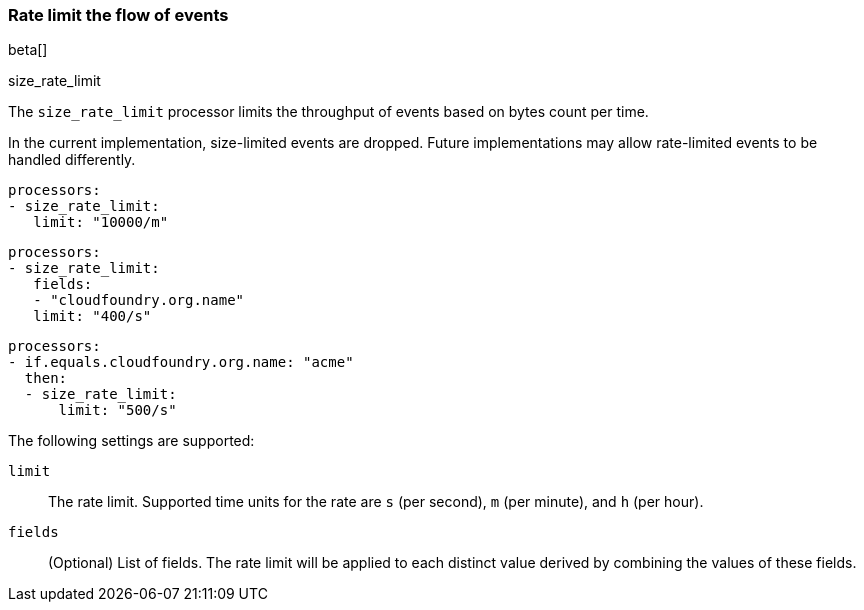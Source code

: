 [[size_rate_limit]]
=== Rate limit the flow of events
beta[]

++++
<titleabbrev>size_rate_limit</titleabbrev>
++++

The `size_rate_limit` processor limits the throughput of events based on
bytes count per time.

In the current implementation, size-limited events are dropped. Future
implementations may allow rate-limited events to be handled differently.

[source,yaml]
-----------------------------------------------------
processors:
- size_rate_limit:
   limit: "10000/m"
-----------------------------------------------------

[source,yaml]
-----------------------------------------------------
processors:
- size_rate_limit:
   fields:
   - "cloudfoundry.org.name"
   limit: "400/s"
-----------------------------------------------------

[source,yaml]
-----------------------------------------------------
processors:
- if.equals.cloudfoundry.org.name: "acme"
  then:
  - size_rate_limit:
      limit: "500/s"
-----------------------------------------------------

The following settings are supported:

`limit`:: The rate limit. Supported time units for the rate are `s` (per second), `m` (per minute), and `h` (per hour).
`fields`:: (Optional) List of fields. The rate limit will be applied to each distinct value derived by combining the values of these fields.
